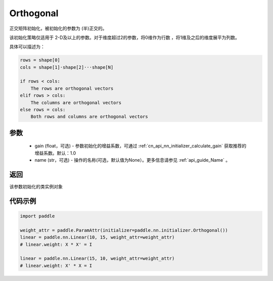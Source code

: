 .. _cn_api_nn_initializer_Orthogonal:

Orthogonal
-------------------------------

.. py:class:: paddle.nn.initializer.Orthogonal(gain=1.0, name=None)

正交矩阵初始化，被初始化的参数为 (半)正交的。

该初始化策略仅适用于 2-D及以上的参数。对于维度超过2的参数，将0维作为行数 ，将1维及之后的维度展平为列数。

具体可以描述为：

.. code-block:: text

    rows = shape[0]
    cols = shape[1]·shape[2]···shape[N]

    if rows < cols:
        The rows are orthogonal vectors
    elif rows > cols:
        The columns are orthogonal vectors
    else rows = cols:
        Both rows and columns are orthogonal vectors

参数
:::::::::
    - gain (float，可选) - 参数初始化的增益系数，可通过 :ref:`cn_api_nn_initializer_calculate_gain` 获取推荐的增益系数。默认：1.0
    - name (str，可选) - 操作的名称(可选，默认值为None）。更多信息请参见 :ref:`api_guide_Name` 。

返回
:::::::::
该参数初始化的类实例对象

代码示例
:::::::::

.. code-block:: python

    import paddle

    weight_attr = paddle.ParamAttr(initializer=paddle.nn.initializer.Orthogonal())
    linear = paddle.nn.Linear(10, 15, weight_attr=weight_attr)
    # linear.weight: X * X' = I

    linear = paddle.nn.Linear(15, 10, weight_attr=weight_attr)
    # linear.weight: X' * X = I
    